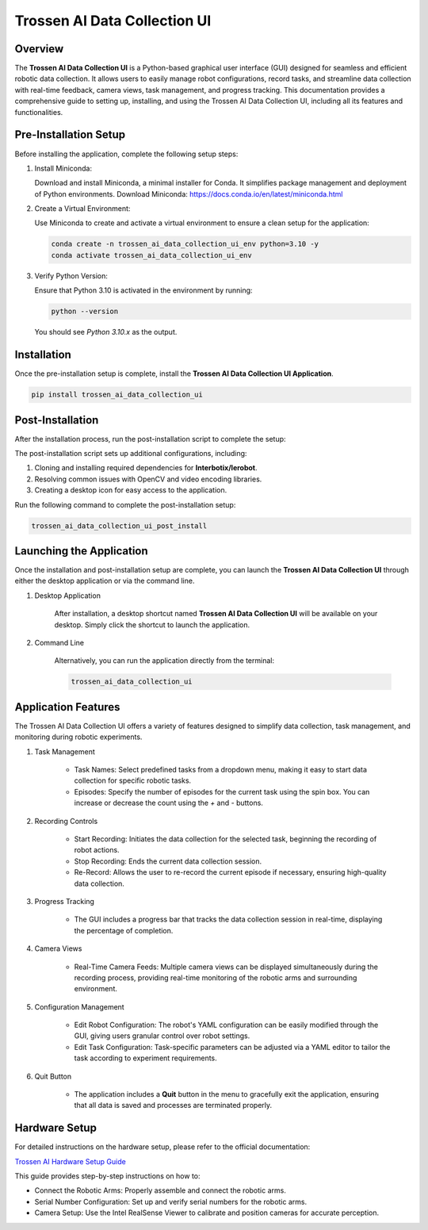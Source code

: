Trossen AI Data Collection UI
=============================

.. image:: trossen_ai_data_collection_ui/images/trossen_ai_gui.png
   :alt: Trossen AI Data Collection UI
   :align: center

Overview
--------

The **Trossen AI Data Collection UI** is a Python-based graphical user interface (GUI) designed for seamless and efficient robotic data collection.
It allows users to easily manage robot configurations, record tasks, and streamline data collection with real-time feedback, camera views, task management, and progress tracking.
This documentation provides a comprehensive guide to setting up, installing, and using the Trossen AI Data Collection UI, including all its features and functionalities.

Pre-Installation Setup
----------------------

Before installing the application, complete the following setup steps:

#. Install Miniconda:

   Download and install Miniconda, a minimal installer for Conda. It simplifies package management and deployment of Python environments.
   Download Miniconda: https://docs.conda.io/en/latest/miniconda.html

#. Create a Virtual Environment:

   Use Miniconda to create and activate a virtual environment to ensure a clean setup for the application:
   
   .. code-block:: bash
      
      conda create -n trossen_ai_data_collection_ui_env python=3.10 -y
      conda activate trossen_ai_data_collection_ui_env

#. Verify Python Version:

   Ensure that Python 3.10 is activated in the environment by running:
   
   .. code-block:: bash
      
      python --version

   You should see `Python 3.10.x` as the output.

Installation
------------

Once the pre-installation setup is complete, install the **Trossen AI Data Collection UI Application**.

.. code-block:: bash

    pip install trossen_ai_data_collection_ui

Post-Installation
-----------------

After the installation process, run the post-installation script to complete the setup:

The post-installation script sets up additional configurations, including:

#. Cloning and installing required dependencies for **Interbotix/lerobot**.
#. Resolving common issues with OpenCV and video encoding libraries.
#. Creating a desktop icon for easy access to the application.

Run the following command to complete the post-installation setup:

.. code-block:: bash
    
    trossen_ai_data_collection_ui_post_install

Launching the Application
-------------------------
Once the installation and post-installation setup are complete, you can launch the **Trossen AI Data Collection UI** through either the desktop application or via the command line.

#. Desktop Application

    After installation, a desktop shortcut named **Trossen AI Data Collection UI** will be available on your desktop.
    Simply click the shortcut to launch the application.

#. Command Line

    Alternatively, you can run the application directly from the terminal:

    .. code-block:: bash

        trossen_ai_data_collection_ui

Application Features
--------------------
The Trossen AI Data Collection UI offers a variety of features designed to simplify data collection, task management, and monitoring during robotic experiments.

#. Task Management

    - Task Names: Select predefined tasks from a dropdown menu, making it easy to start data collection for specific robotic tasks.
    - Episodes: Specify the number of episodes for the current task using the spin box. You can increase or decrease the count using the `+` and `-` buttons.

#. Recording Controls

    - Start Recording: Initiates the data collection for the selected task, beginning the recording of robot actions.
    - Stop Recording: Ends the current data collection session.
    - Re-Record: Allows the user to re-record the current episode if necessary, ensuring high-quality data collection.

#. Progress Tracking

    - The GUI includes a progress bar that tracks the data collection session in real-time, displaying the percentage of completion.

#. Camera Views

    - Real-Time Camera Feeds: Multiple camera views can be displayed simultaneously during the recording process, providing real-time monitoring of the robotic arms and surrounding environment.

#. Configuration Management

    - Edit Robot Configuration: The robot's YAML configuration can be easily modified through the GUI, giving users granular control over robot settings.
    - Edit Task Configuration: Task-specific parameters can be adjusted via a YAML editor to tailor the task according to experiment requirements.

#. Quit Button

    - The application includes a **Quit** button in the menu to gracefully exit the application, ensuring that all data is saved and processes are terminated properly.

Hardware Setup
--------------

For detailed instructions on the hardware setup, please refer to the official documentation:

`Trossen AI Hardware Setup Guide <https://docs.trossenrobotics.com/trossen_arm/main/getting_started/hardware_setup.html>`_

This guide provides step-by-step instructions on how to:

- Connect the Robotic Arms: Properly assemble and connect the robotic arms.
- Serial Number Configuration: Set up and verify serial numbers for the robotic arms.
- Camera Setup: Use the Intel RealSense Viewer to calibrate and position cameras for accurate perception.

